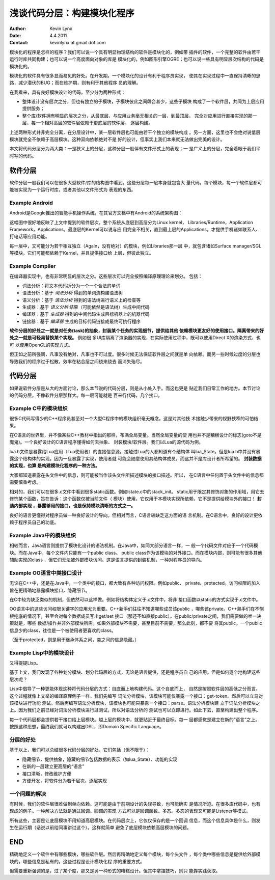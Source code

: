 浅谈代码分层：构建模块化程序 
===============================

:Author: Kevin Lynx
:Date: 4.4.2011
:Contact: kevinlynx at gmail dot com

模块化的程序是怎样的程序？我们可以说一个具有明显物理结构的软件是模块化的，例如带
插件的软件，一个完整的软件由若干运行时库共同构建；也可以说一个高度面向对象的库是
模块化的，例如图形引擎OGRE；也可以说一些具有明显层次结构的代码是模块化的。

模块化的软件具有很多显而易见的好处。在开发期，一个模块化的设计有利于程序员实现，
使其在实现过程中一直保持清晰的思路，减少潜伏的BUG；而在维护期，则有利于其他程序
员的理解。

在我看来，具有良好模块设计的代码，至少分为两种形式：

* 整体设计没有层次之分，但也有独立的子模块，子模块彼此之间耦合甚少，这些子模块
  构成了一个软件层，共同为上层应用提供服务；
* 整个库/软件拥有明显的层次之分，从最底层，与应用业务毫无相关的一层，到最顶层，
  完全对应用进行直接实现的那一层，每一个相对高层的软件层依赖于更底层的软件层，
  逐层构建。

上述两种形式并非完全分离，在分层设计中，某一层软件层也可能由若干个独立的模块构成
。另一方面，这里也不会绝对说低层模块就完全不依赖于高层模块。这种双向依赖绝对不是
好的设计，但事实上我们本来就无法做出完美的设计。

本文将代码分层分为两大类：一是狭义上的分层，这种分层一般伴有文件形式上的表现；一
是广义上的分层，完全着眼于我们平时写的代码。

软件分层
------------

软件分层一般我们可以在很多大型软件/库的结构图中看到。这些分层每一层本身就包含大
量代码。每个模块，每一个软件层都可能被实现为一个运行时库，或者其他以文件形式为
表现的东西。

Example Android
~~~~~~~~~~~~~~~~

Android是Google推出的智能手机操作系统，在其官方文档中有Android的系统架构图：

.. image:: imgs/android-architecture.jpg

这幅图中很好地反映了上文中提到的软件层次。整个系统从底层到高层分为Linux kernel，
Libraries/Runtime，Application Framework，Applications。最底层的Kernel可以说与应
用完全不相关，直到最上层的Applications，才提供手机诸如联系人、打电话等应用功能。

每一层中，又可能分为若干相互独立（Again，没有绝对）的模块，例如Libraries那一层
中，就包含诸如Surface manager/SGL等模块。它们可能都依赖于Kernel，并且提供接口给
上层，但彼此独立。

Example Compiler
~~~~~~~~~~~~~~~~~~~

在编译器实现中，也有非常明显的层次之分。这些层次可以完全按照编译原理理论来划分。
包括：

* 词法分析：将文本代码拆分为一个一个合法的单词
* 语法分析：基于 *词法分析* 得到的单词流构建语法树
* 语义分析：基于 *语法分析* 得到的语法树进行语义上的检查等
* 生成器：基于 *语义分析* 结果（可能依然是语法树）生成中间代码
* 编译器：基于 *生成器* 得到的中间代码生成目标机器上的机器代码
* 链接器：基于 *编译器* 生成的目标代码链接成最终可执行程序

**软件分层的好处之一就是对任务(task)的抽象，封装某个任务的实现细节，提供给其他
依赖模块更友好的使用接口。隔离带来的好处之一就是可轻易替换某个实现。** 例如很
多UI库隔离了渲染器的实现，在实际使用过程中，既可以使用Direct X的渲染方式，也可
以使用OpenGL的实现方式。

但正如之前所强调，凡事没有绝对，凡事也不可过度。很多时候无法保证软件层之间就是单
向依赖。而另一些时候过度的分层也导致我们的程序过于松散，效率在粘合层之间绕来绕去
而消失殆尽。

代码分层
-----------

如果说软件分层是从大的方面讨论，那么本节说的代码分层，则是从小处入手。而这也更是
贴近我们日常工作的地方。本节讨论的代码分层，不像软件分层那样大。每一层可能就是
百来行代码，几个接口。

Example C中的模块组织
~~~~~~~~~~~~~~~~~~~~~

很多C代码写得少的C++程序员甚至对一个大型C程序中的模块组织毫无概念。这是对其他技
术接触少带来的视野狭窄的可怕结果。

在C语言的世界里，并不像某些C++教材中指出的那样，布满全局变量。当然全局变量的使
用也并不是糟糕设计的标志(goto不是魔鬼)。一个良好设计的C语言程序懂得如何去抽象、
封装模块/软件层。我们以Lua的源代码为例。

lua.h文件是暴露给Lua应用（Lua使用者）的直接信息源。接触过Lua的人都知道有个结构体
叫lua_State。但是lua.h中并没有暴露这个结构体的实现。因为一旦暴露了实现，使用者就
可能会随意使用其结构体成员，而这并不是库设计者所希望的。 **封装数据的实现，也算
是构建模块化程序的一种方法。**

大家都知道暴露在头文件中的信息，则可能被当作该头文件所描述模块的接口描述。所以，
在C语言中任何置于头文件中的信息都需要慎重考虑。

相对的，我们可以在很多.c文件中看到很多static函数。例如lstate.c中的stack_init。
static用于限定其修饰对象的作用域，用它去修饰某个函数，旨在告诉：这个函数仅被当前文件（
模块）使用，它仅用于本模块实现所依赖，它不是提供给模块外的接口！ **封装内部实现
，暴露够用的接口，也是保持模块清晰的方式之一。**

良好的语言更懂得对程序员做一种良好设计的导向。但相对而言，C语言较缺乏这方面的语
言机制。在C语言中，良好的设计更依赖于程序员自己的功底。

Example Java中的模块组织
~~~~~~~~~~~~~~~~~~~~~~~~~

相较而言，Java语言则提供了模块化设计的语法机制。在Java中，如同大部分语言一样，一
般一个代码文件对应于一个代码模块。而在Java中，每个文件内只能有一个public class。
public class作为该模块的对外接口。而在模块内部，则可能有很多其他辅助实现的class
，但它们无法被外部模块访问。这是语言提供的封装机制，一种对程序员的导向。

Example OO语言中类接口设计
~~~~~~~~~~~~~~~~~~~~~~~~~~~

无论在C++中，还是在Java中，一个类中的接口，都大致有各种访问权限。例如public、
private、protected。访问权限的加入旨在更精确地暴露模块接口，隐藏细节。

在C中较为缺乏类似的机制，但依然可以这样做。例如将结构体定义于.c文件中，将非
接口函数以static的方式实现于.c文件中。

OO语言中的这些访问权限关键字的应用尤为重要。C++新手们往往不知道哪些成员该public
，哪些该private。C++熟手们在不刨根挖底的情况下，甚至会对每个数据成员写出get/set
接口（那还不如直接public）。在public/private之间，我们需要做的唯一决策就是，哪些
数据/操作并非外部模块所需。如果外部模块不需要，甚至目前不需要，那么此刻，都不要
将其public。一个public信息少的class，往往是一个被使用者更喜欢的class。

（至于protected，则是用于继承体系之间，类之间的信息隐藏。）

Example Lisp中的模块设计
~~~~~~~~~~~~~~~~~~~~~~~~~~~~~

又得提提Lisp。

基于上文，我们发现了各种划分模块、划分代码层的方式，无论是语言提供，还是程序员自
己的应用。但是如何逐个地构建这些层次呢？

Lisp中倡导了一种更能体现这种将代码分层的方式：自底而上地构建代码。这个自底而上，
自然是按照软件层的高低之分而言。这个过程就像上文举的编译原理例子一样。我们先编写
词法分析模块，该模块可能仅暴露一个接口：get-token。然后可以立马对该模块进行功能
测试。然后再编写语法分析模块，该模块也可能只暴露一个接口：parse。语法分析模块建
立于词法分析模块之上。因为我们之前已经对词法分析模块进行过测试，所以对语法分析的
测试也可以立即进行。如此下去，直至构建出整个程序。 

每一个代码层都会提供若干接口给上层模块。越上层的模块中，就更贴近于最终目标。每一
层都感觉是建立在新的“语言“之上。按照这种思想，最终我们就可以构建出DSL，即Domain
Specific Language。

分层的好处
~~~~~~~~~~~~

基于以上，我们可以总结很多代码分层的好处，它们包括（但不限于）：

* 隐藏细节，提供抽象，隐藏的细节包括数据的表示（如lua_State）、功能的实现
* 在新的一层建立更高层的“语言”
* 接口清晰，修改维护方便
* 方便开发，将软件分为若干层次，逐层实现

一个问题的解决 
~~~~~~~~~~~~~~~~~

有时候，我们的软件层很难做到单向依赖。这可能是由于前期设计的失误导致，也可能确实
是情况所迫。在很多库代码中，也有现成的例子。一种解决方法就是通过回调。回调的实现
方式可以是回调函数、多态。多态的表现又可能是Listener等模式。

所有这些，主要是让底层模块不用知道高层模块。在代码层次上，它仅仅保存的是一个回调
信息，而这个信息具体是什么，则发生在运行期（话说以前给同事讲过这个）。这样就简单
避免了底层模块依赖高层模块的问题。

END 
------------

精确地定义一个软件中有哪些模块，哪些软件层。然后再精确地定义每个模块，每个头文件
，每个类中哪些信息是提供给外部模块的，哪些信息是私有的。这些过程是设计模块化程
序的重要方式。

但需要重新强调的是，过了某个度，那又是另一种形式的糟糕设计。但其中拿捏技巧，则只
能靠实践获取。

 
